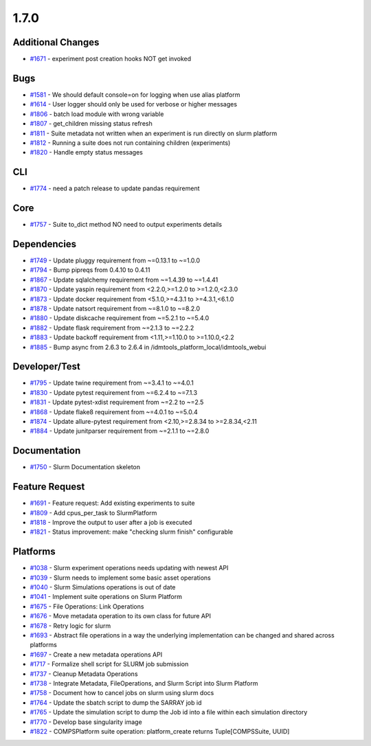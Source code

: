 =====
1.7.0
=====


Additional Changes
------------------
* `#1671 <https://github.com/InstituteforDiseaseModeling/idmtools/issues/1671>`_ - experiment post creation hooks NOT get invoked


Bugs
----
* `#1581 <https://github.com/InstituteforDiseaseModeling/idmtools/issues/1581>`_ - We should default console=on for logging when use alias platform
* `#1614 <https://github.com/InstituteforDiseaseModeling/idmtools/issues/1614>`_ - User logger should only be used for verbose or higher messages
* `#1806 <https://github.com/InstituteforDiseaseModeling/idmtools/issues/1806>`_ - batch load module with wrong variable
* `#1807 <https://github.com/InstituteforDiseaseModeling/idmtools/issues/1807>`_ - get_children missing status refresh
* `#1811 <https://github.com/InstituteforDiseaseModeling/idmtools/issues/1811>`_ - Suite metadata not written when an experiment is run directly on slurm platform
* `#1812 <https://github.com/InstituteforDiseaseModeling/idmtools/issues/1812>`_ - Running a suite does not run containing children (experiments)
* `#1820 <https://github.com/InstituteforDiseaseModeling/idmtools/issues/1820>`_ - Handle empty status messages


CLI
---
* `#1774 <https://github.com/InstituteforDiseaseModeling/idmtools/issues/1774>`_ - need a patch release to update pandas requirement


Core
----
* `#1757 <https://github.com/InstituteforDiseaseModeling/idmtools/issues/1757>`_ - Suite to_dict method NO need to output experiments details


Dependencies
------------
* `#1749 <https://github.com/InstituteforDiseaseModeling/idmtools/issues/1749>`_ - Update pluggy requirement from ~=0.13.1 to ~=1.0.0
* `#1794 <https://github.com/InstituteforDiseaseModeling/idmtools/issues/1794>`_ - Bump pipreqs from 0.4.10 to 0.4.11
* `#1867 <https://github.com/InstituteforDiseaseModeling/idmtools/issues/1867>`_ - Update sqlalchemy requirement from ~=1.4.39 to ~=1.4.41
* `#1870 <https://github.com/InstituteforDiseaseModeling/idmtools/issues/1870>`_ - Update yaspin requirement from <2.2.0,>=1.2.0 to >=1.2.0,<2.3.0
* `#1873 <https://github.com/InstituteforDiseaseModeling/idmtools/issues/1873>`_ - Update docker requirement from <5.1.0,>=4.3.1 to >=4.3.1,<6.1.0
* `#1878 <https://github.com/InstituteforDiseaseModeling/idmtools/issues/1878>`_ - Update natsort requirement from ~=8.1.0 to ~=8.2.0
* `#1880 <https://github.com/InstituteforDiseaseModeling/idmtools/issues/1880>`_ - Update diskcache requirement from ~=5.2.1 to ~=5.4.0
* `#1882 <https://github.com/InstituteforDiseaseModeling/idmtools/issues/1882>`_ - Update flask requirement from ~=2.1.3 to ~=2.2.2
* `#1883 <https://github.com/InstituteforDiseaseModeling/idmtools/issues/1883>`_ - Update backoff requirement from <1.11,>=1.10.0 to >=1.10.0,<2.2
* `#1885 <https://github.com/InstituteforDiseaseModeling/idmtools/issues/1885>`_ - Bump async from 2.6.3 to 2.6.4 in /idmtools_platform_local/idmtools_webui

Developer/Test
--------------
* `#1795 <https://github.com/InstituteforDiseaseModeling/idmtools/issues/1795>`_ - Update twine requirement from ~=3.4.1 to ~=4.0.1
* `#1830 <https://github.com/InstituteforDiseaseModeling/idmtools/issues/1830>`_ - Update pytest requirement from ~=6.2.4 to ~=7.1.3
* `#1831 <https://github.com/InstituteforDiseaseModeling/idmtools/issues/1831>`_ - Update pytest-xdist requirement from ~=2.2 to ~=2.5
* `#1868 <https://github.com/InstituteforDiseaseModeling/idmtools/issues/1868>`_ - Update flake8 requirement from ~=4.0.1 to ~=5.0.4
* `#1874 <https://github.com/InstituteforDiseaseModeling/idmtools/issues/1874>`_ - Update allure-pytest requirement from <2.10,>=2.8.34 to >=2.8.34,<2.11
* `#1884 <https://github.com/InstituteforDiseaseModeling/idmtools/issues/1884>`_ - Update junitparser requirement from ~=2.1.1 to ~=2.8.0

Documentation
-------------
* `#1750 <https://github.com/InstituteforDiseaseModeling/idmtools/issues/1750>`_ - Slurm Documentation skeleton

Feature Request
---------------
* `#1691 <https://github.com/InstituteforDiseaseModeling/idmtools/issues/1691>`_ - Feature request: Add existing experiments to suite
* `#1809 <https://github.com/InstituteforDiseaseModeling/idmtools/issues/1809>`_ - Add cpus_per_task to SlurmPlatform
* `#1818 <https://github.com/InstituteforDiseaseModeling/idmtools/issues/1818>`_ - Improve the output to user after a job is executed
* `#1821 <https://github.com/InstituteforDiseaseModeling/idmtools/issues/1821>`_ - Status improvement: make "checking slurm finish" configurable


Platforms
---------
* `#1038 <https://github.com/InstituteforDiseaseModeling/idmtools/issues/1038>`_ - Slurm experiment operations needs updating with newest API
* `#1039 <https://github.com/InstituteforDiseaseModeling/idmtools/issues/1039>`_ - Slurm needs to implement some basic asset operations
* `#1040 <https://github.com/InstituteforDiseaseModeling/idmtools/issues/1040>`_ - Slurm Simulations operations is out of date
* `#1041 <https://github.com/InstituteforDiseaseModeling/idmtools/issues/1041>`_ - Implement suite operations on Slurm Platform
* `#1675 <https://github.com/InstituteforDiseaseModeling/idmtools/issues/1675>`_ - File Operations: Link Operations
* `#1676 <https://github.com/InstituteforDiseaseModeling/idmtools/issues/1676>`_ - Move metadata operation to its own class for future API
* `#1678 <https://github.com/InstituteforDiseaseModeling/idmtools/issues/1678>`_ - Retry logic for slurm
* `#1693 <https://github.com/InstituteforDiseaseModeling/idmtools/issues/1693>`_ - Abstract file operations in a way the underlying implementation can be changed and shared across platforms
* `#1697 <https://github.com/InstituteforDiseaseModeling/idmtools/issues/1697>`_ - Create a new metadata operations API
* `#1717 <https://github.com/InstituteforDiseaseModeling/idmtools/issues/1717>`_ - Formalize shell script for SLURM job submission
* `#1737 <https://github.com/InstituteforDiseaseModeling/idmtools/issues/1737>`_ - Cleanup Metadata Operations
* `#1738 <https://github.com/InstituteforDiseaseModeling/idmtools/issues/1738>`_ - Integrate Metadata, FileOperations, and Slurm Script into Slurm Platform
* `#1758 <https://github.com/InstituteforDiseaseModeling/idmtools/issues/1758>`_ - Document how to cancel jobs on slurm using slurm docs
* `#1764 <https://github.com/InstituteforDiseaseModeling/idmtools/issues/1764>`_ - Update the sbatch script to dump the SARRAY job id
* `#1765 <https://github.com/InstituteforDiseaseModeling/idmtools/issues/1765>`_ - Update the simulation script to dump the Job id into a file within each simulation directory
* `#1770 <https://github.com/InstituteforDiseaseModeling/idmtools/issues/1770>`_ - Develop base singularity image
* `#1822 <https://github.com/InstituteforDiseaseModeling/idmtools/issues/1822>`_ - COMPSPlatform suite operation: platform_create returns Tuple[COMPSSuite, UUID]
